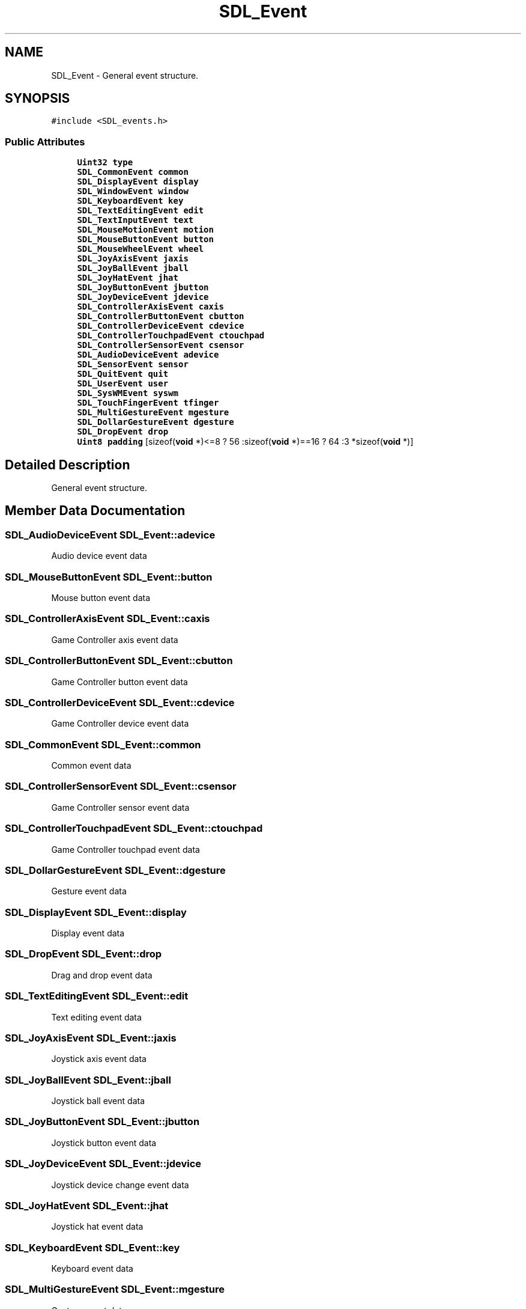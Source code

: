 .TH "SDL_Event" 3 "Mon Jan 24 2022" "Version 1.0" "RayTracer" \" -*- nroff -*-
.ad l
.nh
.SH NAME
SDL_Event \- General event structure\&.  

.SH SYNOPSIS
.br
.PP
.PP
\fC#include <SDL_events\&.h>\fP
.SS "Public Attributes"

.in +1c
.ti -1c
.RI "\fBUint32\fP \fBtype\fP"
.br
.ti -1c
.RI "\fBSDL_CommonEvent\fP \fBcommon\fP"
.br
.ti -1c
.RI "\fBSDL_DisplayEvent\fP \fBdisplay\fP"
.br
.ti -1c
.RI "\fBSDL_WindowEvent\fP \fBwindow\fP"
.br
.ti -1c
.RI "\fBSDL_KeyboardEvent\fP \fBkey\fP"
.br
.ti -1c
.RI "\fBSDL_TextEditingEvent\fP \fBedit\fP"
.br
.ti -1c
.RI "\fBSDL_TextInputEvent\fP \fBtext\fP"
.br
.ti -1c
.RI "\fBSDL_MouseMotionEvent\fP \fBmotion\fP"
.br
.ti -1c
.RI "\fBSDL_MouseButtonEvent\fP \fBbutton\fP"
.br
.ti -1c
.RI "\fBSDL_MouseWheelEvent\fP \fBwheel\fP"
.br
.ti -1c
.RI "\fBSDL_JoyAxisEvent\fP \fBjaxis\fP"
.br
.ti -1c
.RI "\fBSDL_JoyBallEvent\fP \fBjball\fP"
.br
.ti -1c
.RI "\fBSDL_JoyHatEvent\fP \fBjhat\fP"
.br
.ti -1c
.RI "\fBSDL_JoyButtonEvent\fP \fBjbutton\fP"
.br
.ti -1c
.RI "\fBSDL_JoyDeviceEvent\fP \fBjdevice\fP"
.br
.ti -1c
.RI "\fBSDL_ControllerAxisEvent\fP \fBcaxis\fP"
.br
.ti -1c
.RI "\fBSDL_ControllerButtonEvent\fP \fBcbutton\fP"
.br
.ti -1c
.RI "\fBSDL_ControllerDeviceEvent\fP \fBcdevice\fP"
.br
.ti -1c
.RI "\fBSDL_ControllerTouchpadEvent\fP \fBctouchpad\fP"
.br
.ti -1c
.RI "\fBSDL_ControllerSensorEvent\fP \fBcsensor\fP"
.br
.ti -1c
.RI "\fBSDL_AudioDeviceEvent\fP \fBadevice\fP"
.br
.ti -1c
.RI "\fBSDL_SensorEvent\fP \fBsensor\fP"
.br
.ti -1c
.RI "\fBSDL_QuitEvent\fP \fBquit\fP"
.br
.ti -1c
.RI "\fBSDL_UserEvent\fP \fBuser\fP"
.br
.ti -1c
.RI "\fBSDL_SysWMEvent\fP \fBsyswm\fP"
.br
.ti -1c
.RI "\fBSDL_TouchFingerEvent\fP \fBtfinger\fP"
.br
.ti -1c
.RI "\fBSDL_MultiGestureEvent\fP \fBmgesture\fP"
.br
.ti -1c
.RI "\fBSDL_DollarGestureEvent\fP \fBdgesture\fP"
.br
.ti -1c
.RI "\fBSDL_DropEvent\fP \fBdrop\fP"
.br
.ti -1c
.RI "\fBUint8\fP \fBpadding\fP [sizeof(\fBvoid\fP *)<=8 ? 56 :sizeof(\fBvoid\fP *)==16 ? 64 :3 *sizeof(\fBvoid\fP *)]"
.br
.in -1c
.SH "Detailed Description"
.PP 
General event structure\&. 
.SH "Member Data Documentation"
.PP 
.SS "\fBSDL_AudioDeviceEvent\fP SDL_Event::adevice"
Audio device event data 
.SS "\fBSDL_MouseButtonEvent\fP SDL_Event::button"
Mouse button event data 
.SS "\fBSDL_ControllerAxisEvent\fP SDL_Event::caxis"
Game Controller axis event data 
.SS "\fBSDL_ControllerButtonEvent\fP SDL_Event::cbutton"
Game Controller button event data 
.SS "\fBSDL_ControllerDeviceEvent\fP SDL_Event::cdevice"
Game Controller device event data 
.SS "\fBSDL_CommonEvent\fP SDL_Event::common"
Common event data 
.SS "\fBSDL_ControllerSensorEvent\fP SDL_Event::csensor"
Game Controller sensor event data 
.SS "\fBSDL_ControllerTouchpadEvent\fP SDL_Event::ctouchpad"
Game Controller touchpad event data 
.SS "\fBSDL_DollarGestureEvent\fP SDL_Event::dgesture"
Gesture event data 
.SS "\fBSDL_DisplayEvent\fP SDL_Event::display"
Display event data 
.SS "\fBSDL_DropEvent\fP SDL_Event::drop"
Drag and drop event data 
.SS "\fBSDL_TextEditingEvent\fP SDL_Event::edit"
Text editing event data 
.SS "\fBSDL_JoyAxisEvent\fP SDL_Event::jaxis"
Joystick axis event data 
.SS "\fBSDL_JoyBallEvent\fP SDL_Event::jball"
Joystick ball event data 
.SS "\fBSDL_JoyButtonEvent\fP SDL_Event::jbutton"
Joystick button event data 
.SS "\fBSDL_JoyDeviceEvent\fP SDL_Event::jdevice"
Joystick device change event data 
.SS "\fBSDL_JoyHatEvent\fP SDL_Event::jhat"
Joystick hat event data 
.SS "\fBSDL_KeyboardEvent\fP SDL_Event::key"
Keyboard event data 
.SS "\fBSDL_MultiGestureEvent\fP SDL_Event::mgesture"
Gesture event data 
.SS "\fBSDL_MouseMotionEvent\fP SDL_Event::motion"
Mouse motion event data 
.SS "\fBUint8\fP SDL_Event::padding[sizeof(\fBvoid\fP *)<=8 ? 56 :sizeof(\fBvoid\fP *)==16 ? 64 :3 *sizeof(\fBvoid\fP *)]"

.SS "\fBSDL_QuitEvent\fP SDL_Event::quit"
Quit request event data 
.SS "\fBSDL_SensorEvent\fP SDL_Event::sensor"
Sensor event data 
.SS "\fBSDL_SysWMEvent\fP SDL_Event::syswm"
System dependent window event data 
.SS "\fBSDL_TextInputEvent\fP SDL_Event::text"
Text input event data 
.SS "\fBSDL_TouchFingerEvent\fP SDL_Event::tfinger"
Touch finger event data 
.SS "\fBUint32\fP SDL_Event::type"
Event type, shared with all events 
.SS "\fBSDL_UserEvent\fP SDL_Event::user"
Custom event data 
.SS "\fBSDL_MouseWheelEvent\fP SDL_Event::wheel"
Mouse wheel event data 
.SS "\fBSDL_WindowEvent\fP SDL_Event::window"
Window event data 

.SH "Author"
.PP 
Generated automatically by Doxygen for RayTracer from the source code\&.
